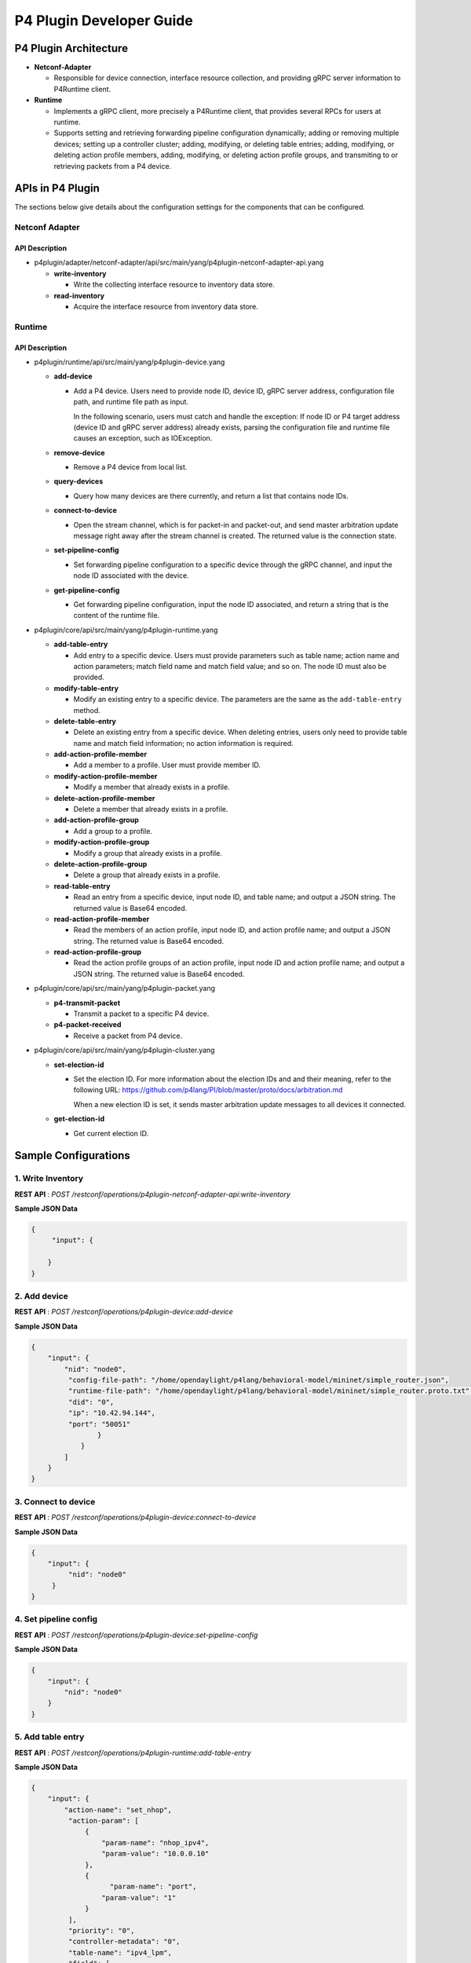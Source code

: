 .. _p4plugin-dev-guide:

P4 Plugin Developer Guide
=========================

P4 Plugin Architecture
----------------------

-  **Netconf-Adapter**

   -  Responsible for device connection, interface resource collection, and
      providing gRPC server information to P4Runtime client.

-  **Runtime**

   -  Implements a gRPC client, more precisely a P4Runtime client, that provides
      several RPCs for users at runtime.
   -  Supports setting and retrieving forwarding pipeline configuration
      dynamically; adding or removing multiple devices; setting up a controller
      cluster; adding, modifying, or deleting table entries; adding, modifying,
      or deleting action profile members, adding, modifying, or deleting action
      profile groups, and transmiting to or retrieving packets from a P4 device.


APIs in P4 Plugin
-----------------

The sections below give details about the configuration settings for
the components that can be configured.

Netconf Adapter
~~~~~~~~~~~~~~~

API Description
^^^^^^^^^^^^^^^

-  p4plugin/adapter/netconf-adapter/api/src/main/yang/p4plugin-netconf-adapter-api.yang

   -  **write-inventory**

      -  Write the collecting interface resource to inventory data store.

   -  **read-inventory**

      -  Acquire the interface resource from inventory data store.


Runtime
~~~~~~~

API Description
^^^^^^^^^^^^^^^

-  p4plugin/runtime/api/src/main/yang/p4plugin-device.yang

   -  **add-device**

      -  Add a P4 device. Users need to provide node ID, device ID, gRPC server
         address, configuration file path, and runtime file path as input.

         In the following scenario, users must catch and handle the exception:
         If node ID or P4 target address (device ID and gRPC server address)
         already exists, parsing the configuration file and runtime file causes
         an exception, such as IOException.

   -  **remove-device**

      -  Remove a P4 device from local list.

   -  **query-devices**

      -  Query how many devices are there currently, and return a list that
         contains node IDs.

   -  **connect-to-device**

      -  Open the stream channel, which is for packet-in and packet-out, and
         send master arbitration update message right away after the stream
         channel is created. The returned value is the connection state.

   -  **set-pipeline-config**

      -  Set forwarding pipeline configuration to a specific device through the
         gRPC channel, and input the node ID associated with the device.

   -  **get-pipeline-config**

      -  Get forwarding pipeline configuration, input the node ID associated,
         and return a string that is the content of the runtime file.


-  p4plugin/core/api/src/main/yang/p4plugin-runtime.yang

   -  **add-table-entry**

      -  Add entry to a specific device. Users must provide parameters such as
         table name; action name and action parameters; match field name and
         match field value; and so on. The node ID must also be provided.

   -  **modify-table-entry**

      -  Modify an existing entry to a specific device. The parameters are
         the same as the ``add-table-entry`` method.

   -  **delete-table-entry**

      -  Delete an existing entry from a specific device. When deleting entries,
         users only need to provide table name and match field information;
         no action information is required.

   -  **add-action-profile-member**

      -  Add a member to a profile. User must provide member ID.

   -  **modify-action-profile-member**

      -  Modify a member that already exists in a profile.

   -  **delete-action-profile-member**

      -  Delete a member that already exists in a profile.

   -  **add-action-profile-group**

      -  Add a group to a profile.

   -  **modify-action-profile-group**

      -  Modify a group that already exists in a profile.

   -  **delete-action-profile-group**

      -  Delete a group that already exists in a profile.

   -  **read-table-entry**

      -  Read an entry from a specific device, input node ID, and table name;
         and output a JSON string. The returned value is Base64 encoded.

   -  **read-action-profile-member**

      -  Read the members of an action profile, input node ID, and action
         profile name; and output a JSON string. The returned value is Base64
         encoded.

   -  **read-action-profile-group**

      -  Read the action profile groups of an action profile, input node ID
         and action profile name; and output a JSON string. The returned value
         is Base64 encoded.


-  p4plugin/core/api/src/main/yang/p4plugin-packet.yang

   -  **p4-transmit-packet**

      -  Transmit a packet to a specific P4 device.

   -  **p4-packet-received**

      -  Receive a packet from P4 device.


-  p4plugin/core/api/src/main/yang/p4plugin-cluster.yang

   -  **set-election-id**

      -  Set the election ID. For more information about the election IDs and
         and their meaning, refer to the following URL: 
         https://github.com/p4lang/PI/blob/master/proto/docs/arbitration.md

         When a new election ID is set, it sends master arbitration update
         messages to all devices it connected.

   -  **get-election-id**

      -  Get current election ID.


Sample Configurations
---------------------

1. Write Inventory
~~~~~~~~~~~~~~~~~~

**REST API** : *POST /restconf/operations/p4plugin-netconf-adapter-api:write-inventory*

**Sample JSON Data**

.. code:: json

    {
         "input": {

        }
    }


2. Add device
~~~~~~~~~~~~~

**REST API** : *POST /restconf/operations/p4plugin-device:add-device*

**Sample JSON Data**

.. code:: json

    {
        "input": {
            "nid": "node0",
             "config-file-path": "/home/opendaylight/p4lang/behavioral-model/mininet/simple_router.json",
             "runtime-file-path": "/home/opendaylight/p4lang/behavioral-model/mininet/simple_router.proto.txt",
             "did": "0",
             "ip": "10.42.94.144",
             "port": "50051"
                    }
                }
            ]
        }
    }


3. Connect to device
~~~~~~~~~~~~~~~~~~~~

**REST API** : *POST /restconf/operations/p4plugin-device:connect-to-device*

**Sample JSON Data**

.. code:: json

    {
        "input": {
             "nid": "node0"
         }
    }


4. Set pipeline config
~~~~~~~~~~~~~~~~~~~~~~

**REST API** : *POST /restconf/operations/p4plugin-device:set-pipeline-config*

**Sample JSON Data**

.. code:: json

    {
        "input": {
            "nid": "node0"
        }
    }

5. Add table entry
~~~~~~~~~~~~~~~~~~

**REST API** : *POST /restconf/operations/p4plugin-runtime:add-table-entry*

**Sample JSON Data**

.. code:: json

    {
        "input": {
            "action-name": "set_nhop",
             "action-param": [
                 {
                     "param-name": "nhop_ipv4",
                     "param-value": "10.0.0.10"
                 },
                 {
                       "param-name": "port",
                     "param-value": "1"
                 }
             ],
             "priority": "0",
             "controller-metadata": "0",
             "table-name": "ipv4_lpm",
             "field": [
                 {
                     "field-name": "ipv4.dstAddr",
                     "lpm-value": "10.0.0.0",
                     "prefix-len": "24"
                 }
             ],
             "nid": "node0"
        }
    }

6. Read table entry
~~~~~~~~~~~~~~~~~~~

**REST API** : *POST /restconf/operations/p4plugin-runtime:read-table-entry*

**Sample JSON Data**

.. code:: json

    {
        "input": {
            "table-name": "ipv4_lpm",
             "nid": "node0"
        }
    }
